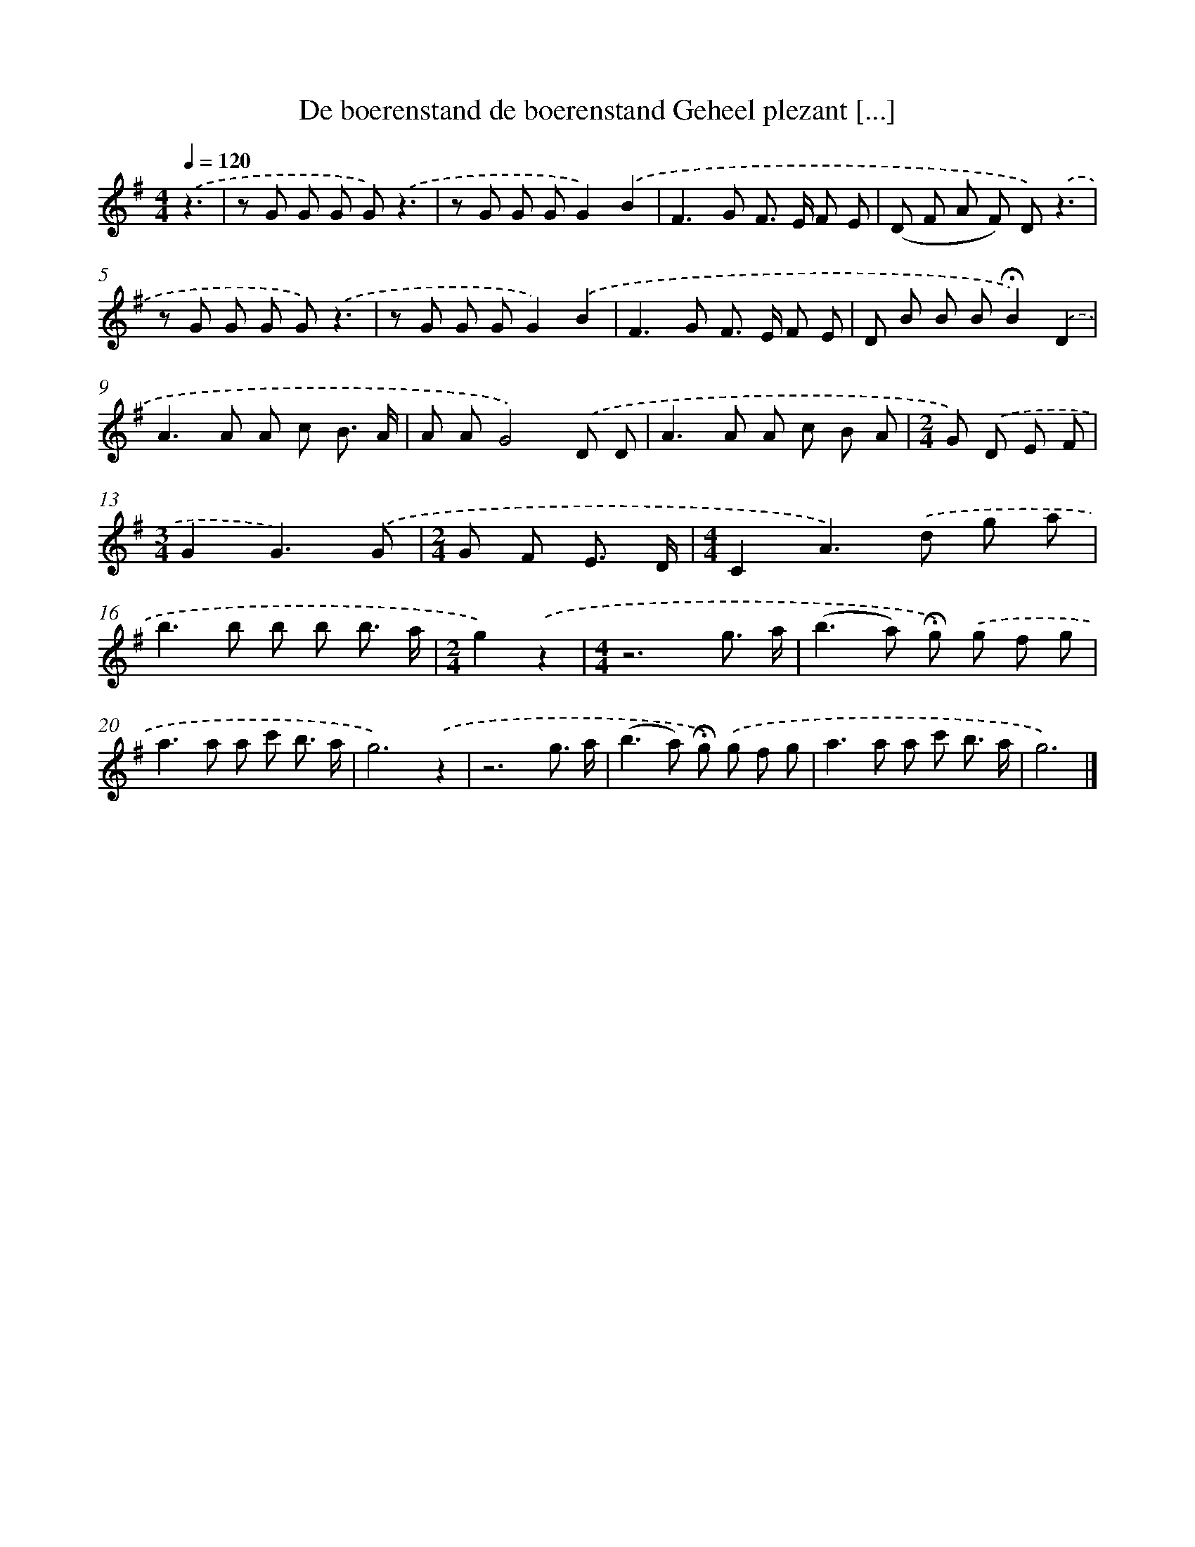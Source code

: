 X: 2976
T: De boerenstand de boerenstand Geheel plezant [...]
%%abc-version 2.0
%%abcx-abcm2ps-target-version 5.9.1 (29 Sep 2008)
%%abc-creator hum2abc beta
%%abcx-conversion-date 2018/11/01 14:35:56
%%humdrum-veritas 3942071775
%%humdrum-veritas-data 1785028289
%%continueall 1
%%barnumbers 0
L: 1/8
M: 4/4
Q: 1/4=120
K: G clef=treble
.('z3 [I:setbarnb 1]|
z G G G G).('z3 |
z G G GG2).('B2 |
F2>G2 F> E F E |
(D F A F) D).('z3 |
z G G G G).('z3 |
z G G GG2).('B2 |
F2>G2 F> E F E |
D B B B!fermata!B2).('D2 |
A2>A2 A c B3/ A/ |
A AG4).('D D |
A2>A2 A c B A |
[M:2/4]G) .('D E F |
[M:3/4]G2G3).('G |
[M:2/4]G F E3/ D/ |
[M:4/4]C2A2>).('d2 g a |
b2>b2 b b b3/ a/ |
[M:2/4]g2).('z2 |
[M:4/4]z6g3/ a/ |
(b2>a2) !fermata!g) .('g f g |
a2>a2 a c' b3/ a/ |
g6).('z2 |
z6g3/ a/ |
(b2>a2) !fermata!g) .('g f g |
a2>a2 a c' b3/ a/ |
g6) |]

